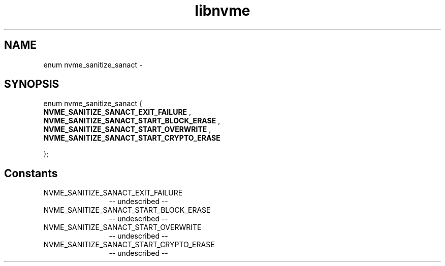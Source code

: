 .TH "libnvme" 2 "enum nvme_sanitize_sanact" "February 2020" "LIBNVME API Manual" LINUX
.SH NAME
enum nvme_sanitize_sanact \-
.SH SYNOPSIS
enum nvme_sanitize_sanact {
.br
.BI "    NVME_SANITIZE_SANACT_EXIT_FAILURE"
,
.br
.br
.BI "    NVME_SANITIZE_SANACT_START_BLOCK_ERASE"
,
.br
.br
.BI "    NVME_SANITIZE_SANACT_START_OVERWRITE"
,
.br
.br
.BI "    NVME_SANITIZE_SANACT_START_CRYPTO_ERASE"

};
.SH Constants
.IP "NVME_SANITIZE_SANACT_EXIT_FAILURE" 12
-- undescribed --
.IP "NVME_SANITIZE_SANACT_START_BLOCK_ERASE" 12
-- undescribed --
.IP "NVME_SANITIZE_SANACT_START_OVERWRITE" 12
-- undescribed --
.IP "NVME_SANITIZE_SANACT_START_CRYPTO_ERASE" 12
-- undescribed --
